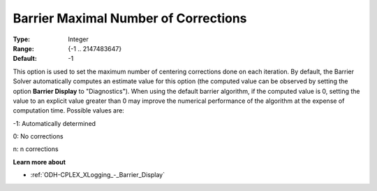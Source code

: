 .. _ODH-CPLEX_XBarrier_-_Barrier_Maximal_Numb:


Barrier Maximal Number of Corrections
=====================================



:Type:	Integer	
:Range:	{-1 .. 2147483647}	
:Default:	-1	



This option is used to set the maximum number of centering corrections done on each iteration. By default, the Barrier Solver automatically computes an estimate value for this option (the computed value can be observed by setting the option **Barrier Display**  to "Diagnostics"). When using the default barrier algorithm, if the computed value is 0, setting the value to an explicit value greater than 0 may improve the numerical performance of the algorithm at the expense of computation time. Possible values are:



-1:	Automatically determined	

0:	No corrections	

n:	n corrections	



**Learn more about** 

*	:ref:`ODH-CPLEX_XLogging_-_Barrier_Display` 



